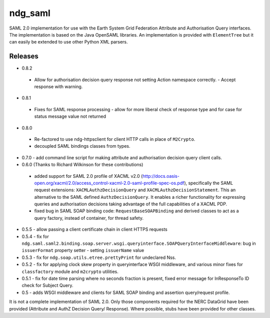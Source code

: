 ndg_saml
========
SAML 2.0 implementation for use with the Earth System Grid Federation Attribute 
and Authorisation Query interfaces.  The implementation is based on the Java 
OpenSAML libraries.  An implementation is provided with ``ElementTree`` but it can 
easily be extended to use other Python XML parsers.

Releases
--------
* 0.8.2
 * Allow for authorisation decision query response not setting Action namespace
   correctly. - Accept response with warning.
   
* 0.8.1
 * Fixes for SAML response processing - allow for more liberal check of response type
   and for case for status message value not returned

* 0.8.0
 * Re-factored to use ndg-httpsclient for client HTTP calls in place of ``M2Crypto``.
 * decoupled SAML bindings classes from types.

* 0.7.0 - add command line script for making attribute and authorisation decision query client calls.
        
* 0.6.0 (Thanks to Richard Wilkinson for these contributions)
 * added support for SAML 2.0 profile of XACML v2.0 (http://docs.oasis-open.org/xacml/2.0/access_control-xacml-2.0-saml-profile-spec-os.pdf),
   specifically the SAML request extensions: ``XACMLAuthzDecisionQuery`` and 
   ``XACMLAuthzDecisionStatement``.  This an alternative to the SAML defined
   ``AuthzDecisionQuery``.  It enables a richer functionality for expressing
   queries and authorisation decisions taking advantage of the full
   capabilities of a XACML PDP.
 * fixed bug in SAML SOAP binding code: ``RequestBaseSOAPBinding`` and derived 
   classes to act as a query factory, instead of container, for thread 
   safety.
      
* 0.5.5 - allow passing a client certificate chain in client HTTPS requests

* 0.5.4 - fix for ``ndg.saml.saml2.binding.soap.server.wsgi.queryinterface.SOAPQueryInterfaceMiddleware``: bug in ``issuerFormat`` property setter - setting ``issuerName`` value

* 0.5.3 - fix for ``ndg.soap.utils.etree.prettyPrint`` for undeclared Nss.

* 0.5.2 - fix for applying clock skew property in queryinterface WSGI middleware, and various minor fixes for ``classfactory`` module and ``m2crypto`` utilities.

* 0.5.1 - fix for date time parsing where no seconds fraction is present, fixed error message for InResponseTo ID check for Subject Query.

* 0.5 - adds WSGI middleware and clients for SAML SOAP binding and assertion query/request profile.

It is not a complete implementation of SAML 2.0.  Only those components required
for the NERC DataGrid have been provided (Attribute and AuthZ Decision Query/
Response).  Where possible, stubs have been provided for other classes.

